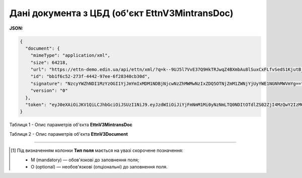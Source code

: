 ############################################################################################################################
**Дані документа з ЦБД (об'єкт EttnV3MintransDoc)**
############################################################################################################################

**JSON:**

.. code:: json

    {
      "document": {
        "mimeType": "application/xml",
        "size": 64218,
        "url": "https://ettn-demo.edin.ua/api/ettn/xml/?q=k--9UJ5l7VvE37Q9HkTRJwqZ4BXmbAu8lSuxCxFLfvSedS1KjutB_jVz6tqX_7G6ebkSWPGYUjmofFLPHmvqiHqyNDvz4lrT",
        "id": "bb1f6c52-273f-4442-97ee-6f28340cb30d",
        "signature": "NzcyYWZhNDI1MzYzOGI1YjJmYmIxMDM1NDBjNjcwNzZhMWMwNzIxZDQ5OTNjZmM1ZWNjYjUyYWE1NGNhMWVmYg==",
        "version": "0"
      },
      "token": "eyJ0eXAiOiJKV1QiLCJhbGciOiJSUzI1NiJ9.eyJzdWIiOiJiYjFmNmM1Mi0yNzNmLTQ0NDItOTdlZS02ZjI4MzQwY2IzMGQiLCJpc3MiOiJldHRuLmFwaSIsImV4cCI6MTY0MzUzMTMzNSwiaWF0IjoxNjQyNjY3MzM1fQ.xpv9oTr074dFvq16TuYlRrSlmlJcl2yMA3EJRLee6-9f9xUzah6-GoFJbUodFB_LnBWJtNaAn6rljTY3Yrjb8_01iSyCQLl1rbE80emrs_EtVhrUz4fsw9t-ZLN0CDKqxdwafc3WAcoqK3KiPbDSYiGSZWGEQAEafOsYvkAWIGaIqW7Jrr9SvMlQ5NW81TNddsGzF-EGG8BTVaXPVAHkTzuq_dwjUBl9fj5LRFCUwuhWUjqB_k1yDWclv72RDA3ICY7FjwR8zZdy6UNXogHfefy9goIPnxxWhcOLscmypU3WQJWZU3zj4BAvCzQJCoHkLDGXkTaEECGAD2ayh_yQrnrduPdzz7i3JtbOkrYTDn66x3PhbRZZVGuXjWsR3fJszOGBegdQQOeEHnxxzq9UqnjZmE1leYkCFslpz9OxkTs2sjNur8CVtLKVIHIWkKGmMJLxOpMuOyER-aD20o3vAeshcd-bBMGsGiVo26dO9EBKOp7XsxVe-5JSuSLQKjd9XS6MEY_VFw9EcnDWg04uBPDBYl5CqUaWLbEXrWlRg0SdFYHgYdYR6I5v64OwwZg726q2kWRFhPe9CkY53oPQfex7WEPwxap9HUMHPnGo5lam-5urD-80LvfBPKKvENc7uaYCLVG8OukmnQ3ZHQjo9fcBI4BXRSs7Y4y_iTihTpQ"
    }

Таблиця 1 - Опис параметрів об'єкта **EttnV3MintransDoc**

.. csv-table:: 
  :file: for_csv/EttnV3MintransDoc.csv
  :widths:  1, 5, 12, 41
  :header-rows: 1
  :stub-columns: 0

Таблиця 2 - Опис параметрів об'єкта **EttnV3Document**

.. csv-table:: 
  :file: for_csv/EttnV3Document.csv
  :widths:  1, 5, 12, 41
  :header-rows: 1
  :stub-columns: 0


-------------------------

.. [#] Під визначенням колонки **Тип поля** мається на увазі скорочене позначення:

   * M (mandatory) — обов'язкові до заповнення поля;
   * O (optional) — необов'язкові (опціональні) до заповнення поля.
